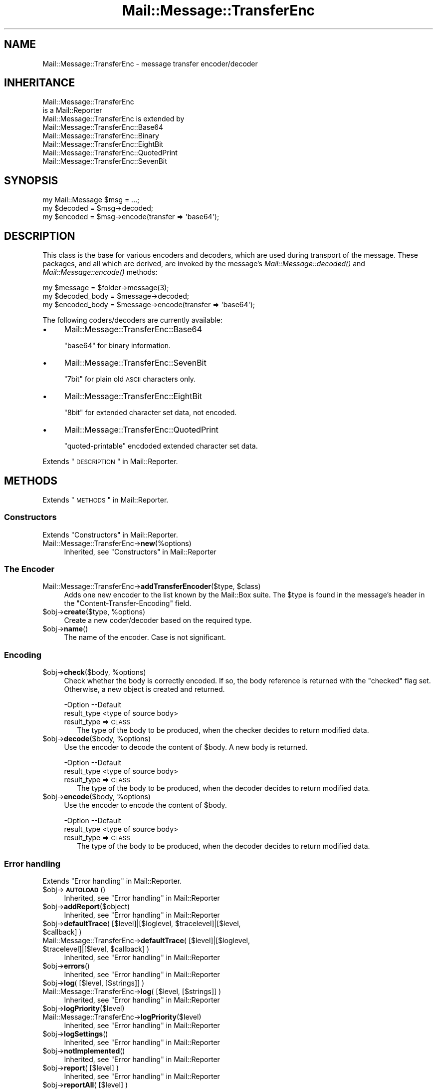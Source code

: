 .\" Automatically generated by Pod::Man 2.22 (Pod::Simple 3.07)
.\"
.\" Standard preamble:
.\" ========================================================================
.de Sp \" Vertical space (when we can't use .PP)
.if t .sp .5v
.if n .sp
..
.de Vb \" Begin verbatim text
.ft CW
.nf
.ne \\$1
..
.de Ve \" End verbatim text
.ft R
.fi
..
.\" Set up some character translations and predefined strings.  \*(-- will
.\" give an unbreakable dash, \*(PI will give pi, \*(L" will give a left
.\" double quote, and \*(R" will give a right double quote.  \*(C+ will
.\" give a nicer C++.  Capital omega is used to do unbreakable dashes and
.\" therefore won't be available.  \*(C` and \*(C' expand to `' in nroff,
.\" nothing in troff, for use with C<>.
.tr \(*W-
.ds C+ C\v'-.1v'\h'-1p'\s-2+\h'-1p'+\s0\v'.1v'\h'-1p'
.ie n \{\
.    ds -- \(*W-
.    ds PI pi
.    if (\n(.H=4u)&(1m=24u) .ds -- \(*W\h'-12u'\(*W\h'-12u'-\" diablo 10 pitch
.    if (\n(.H=4u)&(1m=20u) .ds -- \(*W\h'-12u'\(*W\h'-8u'-\"  diablo 12 pitch
.    ds L" ""
.    ds R" ""
.    ds C` ""
.    ds C' ""
'br\}
.el\{\
.    ds -- \|\(em\|
.    ds PI \(*p
.    ds L" ``
.    ds R" ''
'br\}
.\"
.\" Escape single quotes in literal strings from groff's Unicode transform.
.ie \n(.g .ds Aq \(aq
.el       .ds Aq '
.\"
.\" If the F register is turned on, we'll generate index entries on stderr for
.\" titles (.TH), headers (.SH), subsections (.SS), items (.Ip), and index
.\" entries marked with X<> in POD.  Of course, you'll have to process the
.\" output yourself in some meaningful fashion.
.ie \nF \{\
.    de IX
.    tm Index:\\$1\t\\n%\t"\\$2"
..
.    nr % 0
.    rr F
.\}
.el \{\
.    de IX
..
.\}
.\"
.\" Accent mark definitions (@(#)ms.acc 1.5 88/02/08 SMI; from UCB 4.2).
.\" Fear.  Run.  Save yourself.  No user-serviceable parts.
.    \" fudge factors for nroff and troff
.if n \{\
.    ds #H 0
.    ds #V .8m
.    ds #F .3m
.    ds #[ \f1
.    ds #] \fP
.\}
.if t \{\
.    ds #H ((1u-(\\\\n(.fu%2u))*.13m)
.    ds #V .6m
.    ds #F 0
.    ds #[ \&
.    ds #] \&
.\}
.    \" simple accents for nroff and troff
.if n \{\
.    ds ' \&
.    ds ` \&
.    ds ^ \&
.    ds , \&
.    ds ~ ~
.    ds /
.\}
.if t \{\
.    ds ' \\k:\h'-(\\n(.wu*8/10-\*(#H)'\'\h"|\\n:u"
.    ds ` \\k:\h'-(\\n(.wu*8/10-\*(#H)'\`\h'|\\n:u'
.    ds ^ \\k:\h'-(\\n(.wu*10/11-\*(#H)'^\h'|\\n:u'
.    ds , \\k:\h'-(\\n(.wu*8/10)',\h'|\\n:u'
.    ds ~ \\k:\h'-(\\n(.wu-\*(#H-.1m)'~\h'|\\n:u'
.    ds / \\k:\h'-(\\n(.wu*8/10-\*(#H)'\z\(sl\h'|\\n:u'
.\}
.    \" troff and (daisy-wheel) nroff accents
.ds : \\k:\h'-(\\n(.wu*8/10-\*(#H+.1m+\*(#F)'\v'-\*(#V'\z.\h'.2m+\*(#F'.\h'|\\n:u'\v'\*(#V'
.ds 8 \h'\*(#H'\(*b\h'-\*(#H'
.ds o \\k:\h'-(\\n(.wu+\w'\(de'u-\*(#H)/2u'\v'-.3n'\*(#[\z\(de\v'.3n'\h'|\\n:u'\*(#]
.ds d- \h'\*(#H'\(pd\h'-\w'~'u'\v'-.25m'\f2\(hy\fP\v'.25m'\h'-\*(#H'
.ds D- D\\k:\h'-\w'D'u'\v'-.11m'\z\(hy\v'.11m'\h'|\\n:u'
.ds th \*(#[\v'.3m'\s+1I\s-1\v'-.3m'\h'-(\w'I'u*2/3)'\s-1o\s+1\*(#]
.ds Th \*(#[\s+2I\s-2\h'-\w'I'u*3/5'\v'-.3m'o\v'.3m'\*(#]
.ds ae a\h'-(\w'a'u*4/10)'e
.ds Ae A\h'-(\w'A'u*4/10)'E
.    \" corrections for vroff
.if v .ds ~ \\k:\h'-(\\n(.wu*9/10-\*(#H)'\s-2\u~\d\s+2\h'|\\n:u'
.if v .ds ^ \\k:\h'-(\\n(.wu*10/11-\*(#H)'\v'-.4m'^\v'.4m'\h'|\\n:u'
.    \" for low resolution devices (crt and lpr)
.if \n(.H>23 .if \n(.V>19 \
\{\
.    ds : e
.    ds 8 ss
.    ds o a
.    ds d- d\h'-1'\(ga
.    ds D- D\h'-1'\(hy
.    ds th \o'bp'
.    ds Th \o'LP'
.    ds ae ae
.    ds Ae AE
.\}
.rm #[ #] #H #V #F C
.\" ========================================================================
.\"
.IX Title "Mail::Message::TransferEnc 3"
.TH Mail::Message::TransferEnc 3 "2014-08-24" "perl v5.10.1" "User Contributed Perl Documentation"
.\" For nroff, turn off justification.  Always turn off hyphenation; it makes
.\" way too many mistakes in technical documents.
.if n .ad l
.nh
.SH "NAME"
Mail::Message::TransferEnc \- message transfer encoder/decoder
.SH "INHERITANCE"
.IX Header "INHERITANCE"
.Vb 2
\& Mail::Message::TransferEnc
\&   is a Mail::Reporter
\&
\& Mail::Message::TransferEnc is extended by
\&   Mail::Message::TransferEnc::Base64
\&   Mail::Message::TransferEnc::Binary
\&   Mail::Message::TransferEnc::EightBit
\&   Mail::Message::TransferEnc::QuotedPrint
\&   Mail::Message::TransferEnc::SevenBit
.Ve
.SH "SYNOPSIS"
.IX Header "SYNOPSIS"
.Vb 3
\& my Mail::Message $msg = ...;
\& my $decoded = $msg\->decoded;
\& my $encoded = $msg\->encode(transfer => \*(Aqbase64\*(Aq);
.Ve
.SH "DESCRIPTION"
.IX Header "DESCRIPTION"
This class is the base for various encoders and decoders, which are
used during transport of the message.  These packages, and all which are
derived, are invoked by the message's \fIMail::Message::decoded()\fR and
\&\fIMail::Message::encode()\fR methods:
.PP
.Vb 3
\& my $message = $folder\->message(3);
\& my $decoded_body = $message\->decoded;
\& my $encoded_body = $message\->encode(transfer => \*(Aqbase64\*(Aq);
.Ve
.PP
The following coders/decoders are currently available:
.IP "\(bu" 4
Mail::Message::TransferEnc::Base64
.Sp
\&\f(CW\*(C`base64\*(C'\fR for binary information.
.IP "\(bu" 4
Mail::Message::TransferEnc::SevenBit
.Sp
\&\f(CW\*(C`7bit\*(C'\fR for plain old \s-1ASCII\s0 characters only.
.IP "\(bu" 4
Mail::Message::TransferEnc::EightBit
.Sp
\&\f(CW\*(C`8bit\*(C'\fR for extended character set data, not encoded.
.IP "\(bu" 4
Mail::Message::TransferEnc::QuotedPrint
.Sp
\&\f(CW\*(C`quoted\-printable\*(C'\fR encdoded extended character set data.
.PP
Extends \*(L"\s-1DESCRIPTION\s0\*(R" in Mail::Reporter.
.SH "METHODS"
.IX Header "METHODS"
Extends \*(L"\s-1METHODS\s0\*(R" in Mail::Reporter.
.SS "Constructors"
.IX Subsection "Constructors"
Extends \*(L"Constructors\*(R" in Mail::Reporter.
.IP "Mail::Message::TransferEnc\->\fBnew\fR(%options)" 4
.IX Item "Mail::Message::TransferEnc->new(%options)"
Inherited, see \*(L"Constructors\*(R" in Mail::Reporter
.SS "The Encoder"
.IX Subsection "The Encoder"
.ie n .IP "Mail::Message::TransferEnc\->\fBaddTransferEncoder\fR($type, $class)" 4
.el .IP "Mail::Message::TransferEnc\->\fBaddTransferEncoder\fR($type, \f(CW$class\fR)" 4
.IX Item "Mail::Message::TransferEnc->addTransferEncoder($type, $class)"
Adds one new encoder to the list known by the Mail::Box suite.  The
\&\f(CW$type\fR is found in the message's header in the \f(CW\*(C`Content\-Transfer\-Encoding\*(C'\fR
field.
.ie n .IP "$obj\->\fBcreate\fR($type, %options)" 4
.el .IP "\f(CW$obj\fR\->\fBcreate\fR($type, \f(CW%options\fR)" 4
.IX Item "$obj->create($type, %options)"
Create a new coder/decoder based on the required type.
.ie n .IP "$obj\->\fBname\fR()" 4
.el .IP "\f(CW$obj\fR\->\fBname\fR()" 4
.IX Item "$obj->name()"
The name of the encoder.  Case is not significant.
.SS "Encoding"
.IX Subsection "Encoding"
.ie n .IP "$obj\->\fBcheck\fR($body, %options)" 4
.el .IP "\f(CW$obj\fR\->\fBcheck\fR($body, \f(CW%options\fR)" 4
.IX Item "$obj->check($body, %options)"
Check whether the body is correctly encoded.  If so, the body reference is
returned with the \f(CW\*(C`checked\*(C'\fR flag set.  Otherwise, a new object is created
and returned.
.Sp
.Vb 2
\& \-Option     \-\-Default
\&  result_type  <type of source body>
.Ve
.RS 4
.IP "result_type => \s-1CLASS\s0" 2
.IX Item "result_type => CLASS"
The type of the body to be produced, when the checker decides to return
modified data.
.RE
.RS 4
.RE
.ie n .IP "$obj\->\fBdecode\fR($body, %options)" 4
.el .IP "\f(CW$obj\fR\->\fBdecode\fR($body, \f(CW%options\fR)" 4
.IX Item "$obj->decode($body, %options)"
Use the encoder to decode the content of \f(CW$body\fR.  A new body is returned.
.Sp
.Vb 2
\& \-Option     \-\-Default
\&  result_type  <type of source body>
.Ve
.RS 4
.IP "result_type => \s-1CLASS\s0" 2
.IX Item "result_type => CLASS"
The type of the body to be produced, when the decoder decides to return
modified data.
.RE
.RS 4
.RE
.ie n .IP "$obj\->\fBencode\fR($body, %options)" 4
.el .IP "\f(CW$obj\fR\->\fBencode\fR($body, \f(CW%options\fR)" 4
.IX Item "$obj->encode($body, %options)"
Use the encoder to encode the content of \f(CW$body\fR.
.Sp
.Vb 2
\& \-Option     \-\-Default
\&  result_type  <type of source body>
.Ve
.RS 4
.IP "result_type => \s-1CLASS\s0" 2
.IX Item "result_type => CLASS"
The type of the body to be produced, when the decoder decides to return
modified data.
.RE
.RS 4
.RE
.SS "Error handling"
.IX Subsection "Error handling"
Extends \*(L"Error handling\*(R" in Mail::Reporter.
.ie n .IP "$obj\->\fB\s-1AUTOLOAD\s0\fR()" 4
.el .IP "\f(CW$obj\fR\->\fB\s-1AUTOLOAD\s0\fR()" 4
.IX Item "$obj->AUTOLOAD()"
Inherited, see \*(L"Error handling\*(R" in Mail::Reporter
.ie n .IP "$obj\->\fBaddReport\fR($object)" 4
.el .IP "\f(CW$obj\fR\->\fBaddReport\fR($object)" 4
.IX Item "$obj->addReport($object)"
Inherited, see \*(L"Error handling\*(R" in Mail::Reporter
.ie n .IP "$obj\->\fBdefaultTrace\fR( [$level]|[$loglevel, $tracelevel]|[$level, $callback] )" 4
.el .IP "\f(CW$obj\fR\->\fBdefaultTrace\fR( [$level]|[$loglevel, \f(CW$tracelevel\fR]|[$level, \f(CW$callback\fR] )" 4
.IX Item "$obj->defaultTrace( [$level]|[$loglevel, $tracelevel]|[$level, $callback] )"
.PD 0
.ie n .IP "Mail::Message::TransferEnc\->\fBdefaultTrace\fR( [$level]|[$loglevel, $tracelevel]|[$level, $callback] )" 4
.el .IP "Mail::Message::TransferEnc\->\fBdefaultTrace\fR( [$level]|[$loglevel, \f(CW$tracelevel\fR]|[$level, \f(CW$callback\fR] )" 4
.IX Item "Mail::Message::TransferEnc->defaultTrace( [$level]|[$loglevel, $tracelevel]|[$level, $callback] )"
.PD
Inherited, see \*(L"Error handling\*(R" in Mail::Reporter
.ie n .IP "$obj\->\fBerrors\fR()" 4
.el .IP "\f(CW$obj\fR\->\fBerrors\fR()" 4
.IX Item "$obj->errors()"
Inherited, see \*(L"Error handling\*(R" in Mail::Reporter
.ie n .IP "$obj\->\fBlog\fR( [$level, [$strings]] )" 4
.el .IP "\f(CW$obj\fR\->\fBlog\fR( [$level, [$strings]] )" 4
.IX Item "$obj->log( [$level, [$strings]] )"
.PD 0
.IP "Mail::Message::TransferEnc\->\fBlog\fR( [$level, [$strings]] )" 4
.IX Item "Mail::Message::TransferEnc->log( [$level, [$strings]] )"
.PD
Inherited, see \*(L"Error handling\*(R" in Mail::Reporter
.ie n .IP "$obj\->\fBlogPriority\fR($level)" 4
.el .IP "\f(CW$obj\fR\->\fBlogPriority\fR($level)" 4
.IX Item "$obj->logPriority($level)"
.PD 0
.IP "Mail::Message::TransferEnc\->\fBlogPriority\fR($level)" 4
.IX Item "Mail::Message::TransferEnc->logPriority($level)"
.PD
Inherited, see \*(L"Error handling\*(R" in Mail::Reporter
.ie n .IP "$obj\->\fBlogSettings\fR()" 4
.el .IP "\f(CW$obj\fR\->\fBlogSettings\fR()" 4
.IX Item "$obj->logSettings()"
Inherited, see \*(L"Error handling\*(R" in Mail::Reporter
.ie n .IP "$obj\->\fBnotImplemented\fR()" 4
.el .IP "\f(CW$obj\fR\->\fBnotImplemented\fR()" 4
.IX Item "$obj->notImplemented()"
Inherited, see \*(L"Error handling\*(R" in Mail::Reporter
.ie n .IP "$obj\->\fBreport\fR( [$level] )" 4
.el .IP "\f(CW$obj\fR\->\fBreport\fR( [$level] )" 4
.IX Item "$obj->report( [$level] )"
Inherited, see \*(L"Error handling\*(R" in Mail::Reporter
.ie n .IP "$obj\->\fBreportAll\fR( [$level] )" 4
.el .IP "\f(CW$obj\fR\->\fBreportAll\fR( [$level] )" 4
.IX Item "$obj->reportAll( [$level] )"
Inherited, see \*(L"Error handling\*(R" in Mail::Reporter
.ie n .IP "$obj\->\fBtrace\fR( [$level] )" 4
.el .IP "\f(CW$obj\fR\->\fBtrace\fR( [$level] )" 4
.IX Item "$obj->trace( [$level] )"
Inherited, see \*(L"Error handling\*(R" in Mail::Reporter
.ie n .IP "$obj\->\fBwarnings\fR()" 4
.el .IP "\f(CW$obj\fR\->\fBwarnings\fR()" 4
.IX Item "$obj->warnings()"
Inherited, see \*(L"Error handling\*(R" in Mail::Reporter
.SS "Cleanup"
.IX Subsection "Cleanup"
Extends \*(L"Cleanup\*(R" in Mail::Reporter.
.ie n .IP "$obj\->\fB\s-1DESTROY\s0\fR()" 4
.el .IP "\f(CW$obj\fR\->\fB\s-1DESTROY\s0\fR()" 4
.IX Item "$obj->DESTROY()"
Inherited, see \*(L"Cleanup\*(R" in Mail::Reporter
.SH "DIAGNOSTICS"
.IX Header "DIAGNOSTICS"
.ie n .IP "Error: Decoder for transfer encoding $type does not work: $@" 4
.el .IP "Error: Decoder for transfer encoding \f(CW$type\fR does not work: $@" 4
.IX Item "Error: Decoder for transfer encoding $type does not work: $@"
Compiling the required transfer encoding resulted in errors, which means
that the decoder can not be used.
.ie n .IP "Warning: No decoder for transfer encoding $type." 4
.el .IP "Warning: No decoder for transfer encoding \f(CW$type\fR." 4
.IX Item "Warning: No decoder for transfer encoding $type."
A decoder for the specified type of transfer encoding is not implemented.
.ie n .IP "Error: Package $package does not implement $method." 4
.el .IP "Error: Package \f(CW$package\fR does not implement \f(CW$method\fR." 4
.IX Item "Error: Package $package does not implement $method."
Fatal error: the specific package (or one of its superclasses) does not
implement this method where it should. This message means that some other
related classes do implement this method however the class at hand does
not.  Probably you should investigate this and probably inform the author
of the package.
.SH "SEE ALSO"
.IX Header "SEE ALSO"
This module is part of Mail-Box distribution version 2.117,
built on August 24, 2014. Website: \fIhttp://perl.overmeer.net/mailbox/\fR
.SH "LICENSE"
.IX Header "LICENSE"
Copyrights 2001\-2014 by [Mark Overmeer]. For other contributors see ChangeLog.
.PP
This program is free software; you can redistribute it and/or modify it
under the same terms as Perl itself.
See \fIhttp://www.perl.com/perl/misc/Artistic.html\fR
